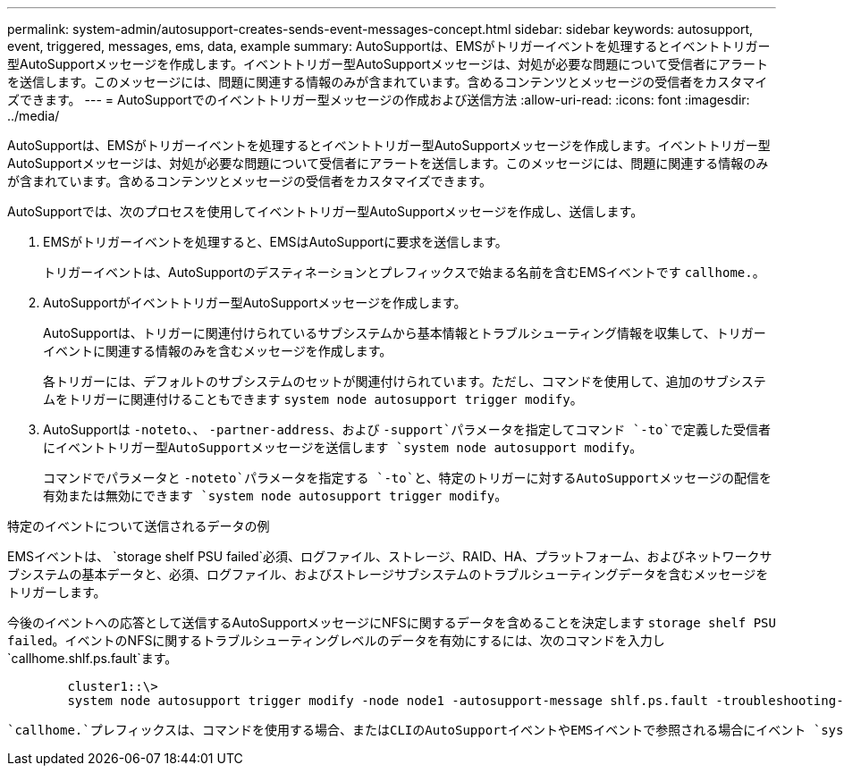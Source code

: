 ---
permalink: system-admin/autosupport-creates-sends-event-messages-concept.html 
sidebar: sidebar 
keywords: autosupport, event, triggered, messages, ems, data, example 
summary: AutoSupportは、EMSがトリガーイベントを処理するとイベントトリガー型AutoSupportメッセージを作成します。イベントトリガー型AutoSupportメッセージは、対処が必要な問題について受信者にアラートを送信します。このメッセージには、問題に関連する情報のみが含まれています。含めるコンテンツとメッセージの受信者をカスタマイズできます。 
---
= AutoSupportでのイベントトリガー型メッセージの作成および送信方法
:allow-uri-read: 
:icons: font
:imagesdir: ../media/


[role="lead"]
AutoSupportは、EMSがトリガーイベントを処理するとイベントトリガー型AutoSupportメッセージを作成します。イベントトリガー型AutoSupportメッセージは、対処が必要な問題について受信者にアラートを送信します。このメッセージには、問題に関連する情報のみが含まれています。含めるコンテンツとメッセージの受信者をカスタマイズできます。

AutoSupportでは、次のプロセスを使用してイベントトリガー型AutoSupportメッセージを作成し、送信します。

. EMSがトリガーイベントを処理すると、EMSはAutoSupportに要求を送信します。
+
トリガーイベントは、AutoSupportのデスティネーションとプレフィックスで始まる名前を含むEMSイベントです `callhome.`。

. AutoSupportがイベントトリガー型AutoSupportメッセージを作成します。
+
AutoSupportは、トリガーに関連付けられているサブシステムから基本情報とトラブルシューティング情報を収集して、トリガーイベントに関連する情報のみを含むメッセージを作成します。

+
各トリガーには、デフォルトのサブシステムのセットが関連付けられています。ただし、コマンドを使用して、追加のサブシステムをトリガーに関連付けることもできます `system node autosupport trigger modify`。

. AutoSupportは `-noteto`、、 `-partner-address`、および `-support`パラメータを指定してコマンド `-to`で定義した受信者にイベントトリガー型AutoSupportメッセージを送信します `system node autosupport modify`。
+
コマンドでパラメータと `-noteto`パラメータを指定する `-to`と、特定のトリガーに対するAutoSupportメッセージの配信を有効または無効にできます `system node autosupport trigger modify`。



.特定のイベントについて送信されるデータの例
EMSイベントは、 `storage shelf PSU failed`必須、ログファイル、ストレージ、RAID、HA、プラットフォーム、およびネットワークサブシステムの基本データと、必須、ログファイル、およびストレージサブシステムのトラブルシューティングデータを含むメッセージをトリガーします。

今後のイベントへの応答として送信するAutoSupportメッセージにNFSに関するデータを含めることを決定します `storage shelf PSU failed`。イベントのNFSに関するトラブルシューティングレベルのデータを有効にするには、次のコマンドを入力し `callhome.shlf.ps.fault`ます。

[listing]
----

        cluster1::\>
        system node autosupport trigger modify -node node1 -autosupport-message shlf.ps.fault -troubleshooting-additional nfs
----
 `callhome.`プレフィックスは、コマンドを使用する場合、またはCLIのAutoSupportイベントやEMSイベントで参照される場合にイベント `system node autosupport trigger`から削除され `callhome.shlf.ps.fault`ます。
